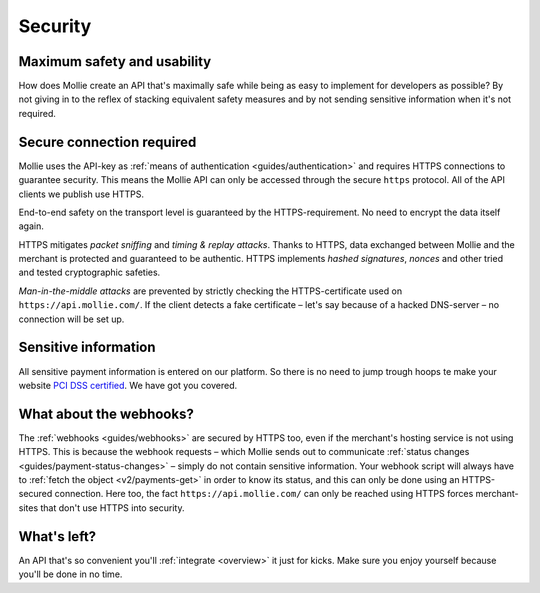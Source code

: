 .. _security:

Security
========

Maximum safety and usability
----------------------------
How does Mollie create an API that's maximally safe while being as easy to implement for developers as possible? By not
giving in to the reflex of stacking equivalent safety measures and by not sending sensitive information when it's not
required.

Secure connection required
--------------------------
Mollie uses the API-key as :ref:`means of authentication <guides/authentication>` and requires HTTPS connections to
guarantee security. This means the Mollie API can only be accessed through the secure ``https`` protocol. All of the API
clients we publish use HTTPS.

End-to-end safety on the transport level is guaranteed by the HTTPS-requirement. No need to encrypt the data itself
again.

HTTPS mitigates *packet sniffing* and *timing & replay attacks*. Thanks to HTTPS, data exchanged between Mollie and the
merchant is protected and guaranteed to be authentic. HTTPS implements *hashed signatures*, *nonces* and other tried and
tested cryptographic safeties.

*Man-in-the-middle attacks* are prevented by strictly checking the HTTPS-certificate used on
``https://api.mollie.com/``. If the client detects a fake certificate – let's say because of a hacked DNS-server – no
connection will be set up.

Sensitive information
--------------------------
All sensitive payment information is entered on our platform. So there is no need to jump trough hoops te make your
website `PCI DSS certified <https://en.wikipedia.org/wiki/Payment_Card_Industry_Data_Security_Standard>`_. We have got
you covered.

What about the webhooks?
------------------------
The :ref:`webhooks <guides/webhooks>` are secured by HTTPS too, even if the merchant's hosting service is not using
HTTPS. This is because the webhook requests – which Mollie sends out to communicate
:ref:`status changes <guides/payment-status-changes>` – simply do not contain sensitive information. Your webhook script
will always have to :ref:`fetch the object <v2/payments-get>` in order to know its status, and this can only be done
using an HTTPS-secured connection. Here too, the fact ``https://api.mollie.com/`` can only be reached using HTTPS forces
merchant-sites that don't use HTTPS into security.

What's left?
------------
An API that's so convenient you'll :ref:`integrate <overview>` it just for kicks. Make sure you enjoy yourself because
you'll be done in no time.
